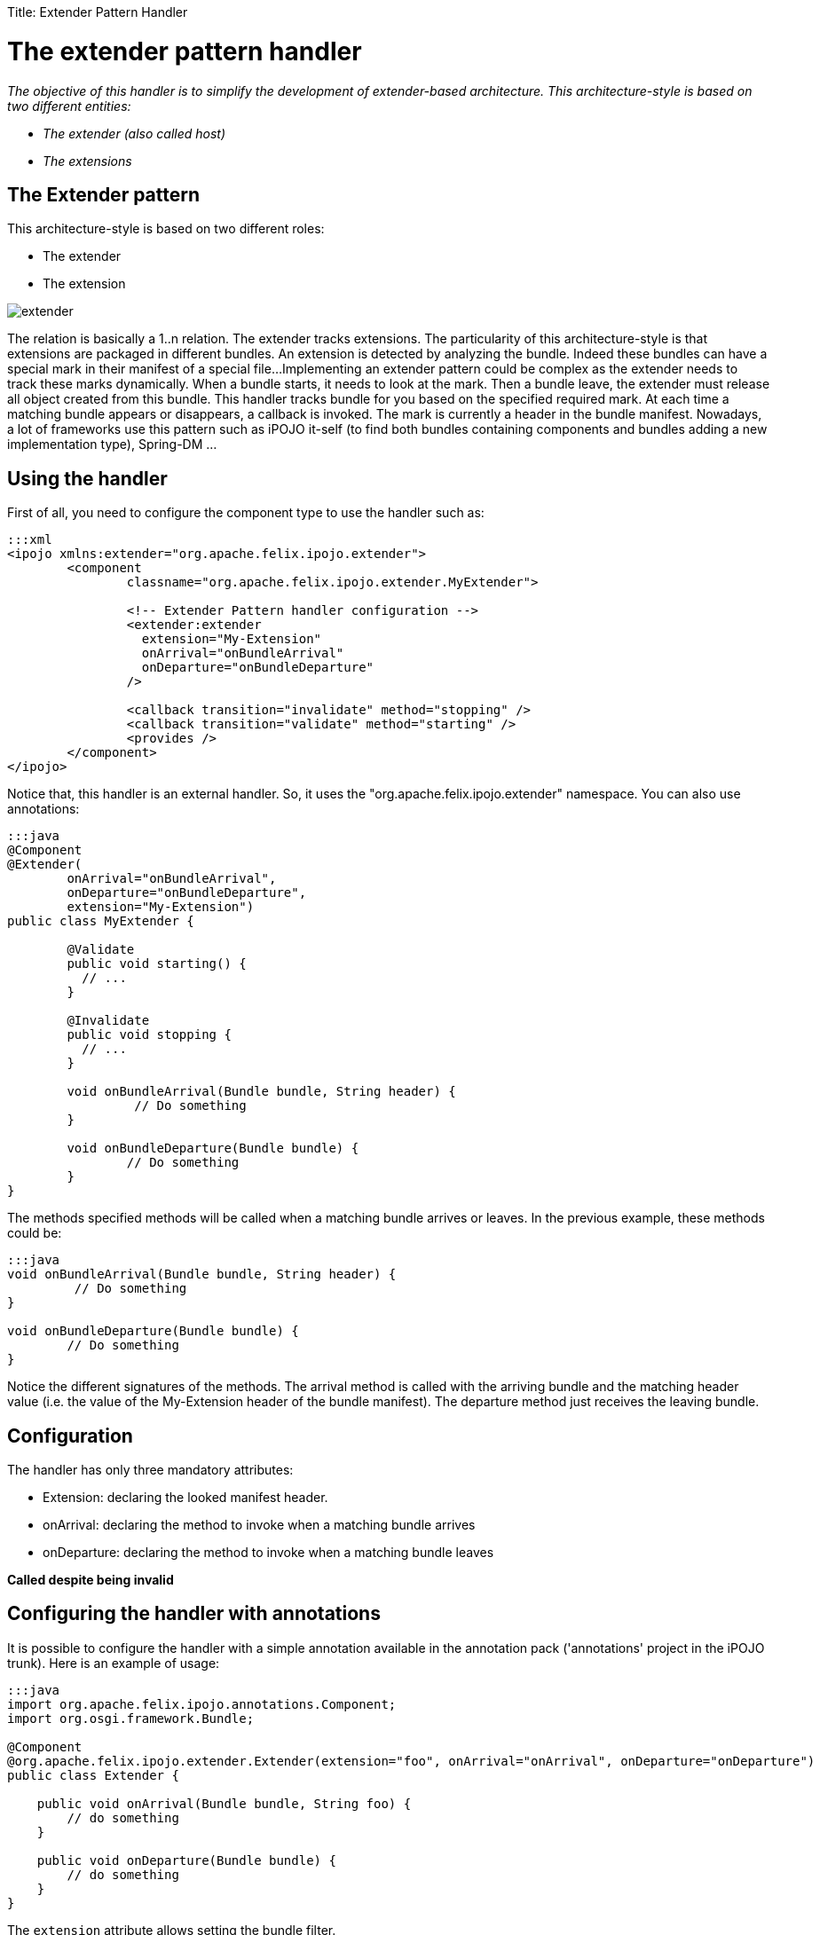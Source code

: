 :doctype: book

Title: Extender Pattern Handler

= The extender pattern handler

_The objective of this handler is to simplify the development of extender-based architecture.
This architecture-style is based on two different entities:_

* _The extender (also called host)_
* _The extensions_

[TOC]

== The Extender pattern

This architecture-style is based on two different roles:

* The extender
* The extension

image::extender.png[]

The relation is basically a 1..n relation.
The extender tracks extensions.
The particularity of this architecture-style is that extensions are packaged in different bundles.
An extension is detected by analyzing the bundle.
Indeed these bundles can have a special mark in their manifest of a special file...
Implementing an extender pattern could be complex as the extender needs to track these marks dynamically.
When a bundle starts, it needs to look at the mark.
Then a bundle leave, the extender must release all object created from this bundle.
This handler tracks bundle for you based on the specified required mark.
At each time a matching bundle appears or disappears, a callback is invoked.
The mark is currently a header in the bundle manifest.
Nowadays, a lot of frameworks use this pattern such as iPOJO it-self (to find both bundles containing components and bundles adding a new implementation type), Spring-DM ...

== Using the handler

First of all, you need to configure the component type to use the handler such as:

....
:::xml
<ipojo xmlns:extender="org.apache.felix.ipojo.extender">
	<component
		classname="org.apache.felix.ipojo.extender.MyExtender">
		
                <!-- Extender Pattern handler configuration -->
		<extender:extender
                  extension="My-Extension"
                  onArrival="onBundleArrival"
                  onDeparture="onBundleDeparture"
                />

		<callback transition="invalidate" method="stopping" />
		<callback transition="validate" method="starting" />
		<provides />
	</component>
</ipojo>
....

Notice that, this handler is an external handler.
So, it uses the "org.apache.felix.ipojo.extender" namespace.
You can also use annotations:

....
:::java
@Component
@Extender(
	onArrival="onBundleArrival",
	onDeparture="onBundleDeparture",
	extension="My-Extension")
public class MyExtender {

	@Validate
	public void starting() {
	  // ...
	}
	
	@Invalidate
	public void stopping {
	  // ...
	}

	void onBundleArrival(Bundle bundle, String header) {
	         // Do something
	}

	void onBundleDeparture(Bundle bundle) {
	        // Do something
	}
}
....

The methods specified methods will be called when a matching bundle arrives or leaves.
In the previous example, these methods could be:

....
:::java
void onBundleArrival(Bundle bundle, String header) {
         // Do something
}

void onBundleDeparture(Bundle bundle) {
        // Do something
}
....

Notice the different signatures of the methods.
The arrival method is called with the arriving bundle and the matching header value (i.e.
the value of the My-Extension header of the bundle manifest).
The departure method just receives the leaving bundle.

== Configuration

The handler has only three mandatory attributes:

* Extension: declaring the looked manifest header.
* onArrival: declaring the method to invoke when a matching bundle arrives
* onDeparture: declaring the method to invoke when a matching bundle leaves

*Called despite being invalid*

== Configuring the handler with annotations

It is possible to configure the handler with a simple annotation available in the annotation pack ('annotations' project in the iPOJO trunk).
Here is an example of usage:

....
:::java
import org.apache.felix.ipojo.annotations.Component;
import org.osgi.framework.Bundle;

@Component
@org.apache.felix.ipojo.extender.Extender(extension="foo", onArrival="onArrival", onDeparture="onDeparture")
public class Extender {

    public void onArrival(Bundle bundle, String foo) {
        // do something
    }

    public void onDeparture(Bundle bundle) {
        // do something
    }
}
....

The `extension` attribute allows setting the bundle filter.

== A more realistic example

The Junit4OSGi framework, available https://svn.apache.org/repos/asf/felix/trunk/ipojo/examples/junit4osgi[here], uses this handler to track Junit Test Suite offered by the installed bundles.
The Junit4Osgi bundle has a component using this handler to be notified when a bundle with the `Test-Suite` header appears or leaves.
